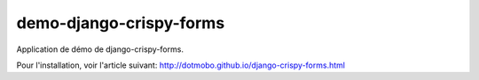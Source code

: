demo-django-crispy-forms
########################

Application de démo de django-crispy-forms.

Pour l'installation, voir l'article suivant:
http://dotmobo.github.io/django-crispy-forms.html
